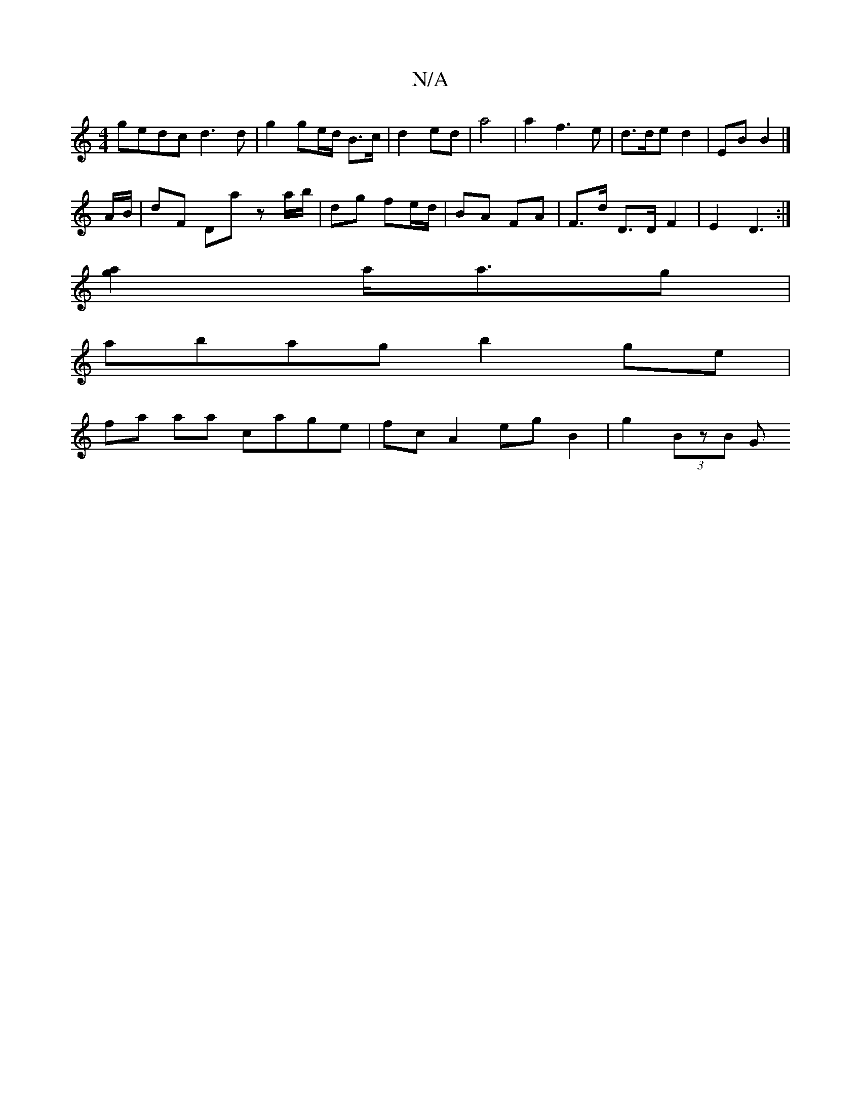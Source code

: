 X:1
T:N/A
M:4/4
R:N/A
K:Cmajor
 gedc d3 d | g2 ge/d/ B>c | d2- ed | a4 |a2 f3 e | d>de d2 | EB B2 |]
 A/B/ |dF Da- z a/b/ | dg fe/d/ | BA FA | F>d D>D F2 | E2 D3 :|
[[2a>g]2 a<ag |
abag b2 ge |
fa aa cage | fc A2 eg B2 | g2 (3BzB G